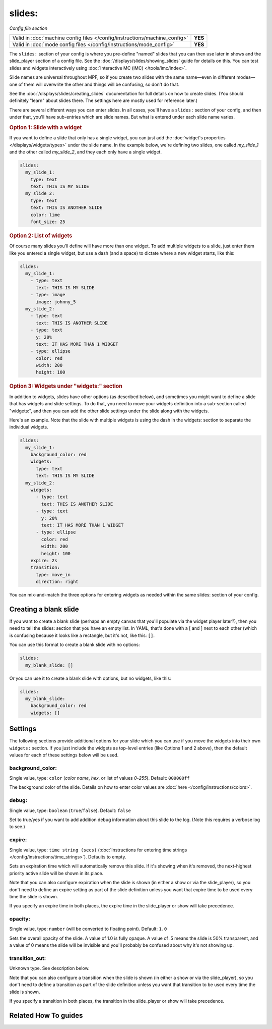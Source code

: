 slides:
=======

*Config file section*

+----------------------------------------------------------------------------+---------+
| Valid in :doc:`machine config files </config/instructions/machine_config>` | **YES** |
+----------------------------------------------------------------------------+---------+
| Valid in :doc:`mode config files </config/instructions/mode_config>`       | **YES** |
+----------------------------------------------------------------------------+---------+

The ``slides:`` section of your config is where you pre-define "named" slides
that you can then use later in shows and the slide_player section of a config
file. See the :doc:`/displays/slides/showing_slides` guide for details on
this.
You can test slides and widgets interactively using
:doc:`Interactive MC (iMC) </tools/imc/index>`.

Slide names are universal throughout MPF, so if you create two slides with the
same name—even in different modes—one of them will overwrite the other and
things will be confusing, so don't do that.

See the :doc:`/displays/slides/creating_slides` documentation for full details
on how to create slides. (You should definitely "learn" about slides there.
The settings here are mostly used for reference later.)

There are several different ways you can enter slides. In all cases, you'll
have a ``slides:`` section of your config, and then under that, you'll have
sub-entries which are slide names. But what is entered under each slide name
varies.

.. rubric:: Option 1: Slide with a widget

If you want to define a slide that only has a single widget, you can just
add the :doc:`widget's properties </displays/widgets/types>` under the slide
name. In the example below, we're defining two slides, one called
*my_slide_1* and the other called *my_slide_2*, and they each only have a
single widget.

.. code-block:: mpf-mc-config

   slides:
     my_slide_1:
       type: text
       text: THIS IS MY SLIDE
     my_slide_2:
       type: text
       text: THIS IS ANOTHER SLIDE
       color: lime
       font_size: 25

.. rubric:: Option 2: List of widgets

Of course many slides you'll define will have more than one widget. To add
multiple widgets to a slide, just enter them like you entered a single
widget, but use a dash (and a space) to dictate where a new widget starts,
like this:

.. code-block:: mpf-mc-config

   slides:
     my_slide_1:
       - type: text
         text: THIS IS MY SLIDE
       - type: image
         image: johnny_5
     my_slide_2:
       - type: text
         text: THIS IS ANOTHER SLIDE
       - type: text
         y: 20%
         text: IT HAS MORE THAN 1 WIDGET
       - type: ellipse
         color: red
         width: 200
         height: 100

.. rubric:: Option 3: Widgets under "widgets:" section

In addition to widgets, slides have other options (as described below), and
sometimes you might want to define a slide that has widgets and slide
settings. To do that, you need to move your widgets definition into a
sub-section called "widgets:", and then you can add the other slide settings
under the slide along with the widgets.

Here's an example. Note that the slide with multiple widgets is using the
dash in the widgets: section to separate the individual widgets.

.. code-block:: mpf-mc-config

   slides:
     my_slide_1:
       background_color: red
       widgets:
         type: text
         text: THIS IS MY SLIDE
     my_slide_2:
       widgets:
         - type: text
           text: THIS IS ANOTHER SLIDE
         - type: text
           y: 20%
           text: IT HAS MORE THAN 1 WIDGET
         - type: ellipse
           color: red
           width: 200
           height: 100
       expire: 2s
       transition:
         type: move_in
         direction: right

You can mix-and-match the three options for entering widgets as needed within
the same slides: section of your config.

Creating a blank slide
----------------------

If you want to create a blank slide (perhaps an empty canvas that you'll
populate via the widget player later?), then you need to tell the slides:
section that you have an empty list. In YAML, that's done with a [ and ]
next to each other (which is confusing because it looks like a rectangle, but
it's not, like this: ``[]``.

You can use this format to create a blank slide with no options:

.. code-block:: mpf-mc-config

   slides:
     my_blank_slide: []

Or you can use it to create a blank slide with options, but no widgets, like this:

.. code-block:: mpf-mc-config

   slides:
     my_blank_slide:
       background_color: red
       widgets: []

Settings
-----------------

The following sections provide additional options for your slide which you
can use if you move the widgets into their own ``widgets:`` section. If you
just include the widgets as top-level entries (like Options 1 and 2 above),
then the default values for each of these settings below will be used.

background_color:
~~~~~~~~~~~~~~~~~
Single value, type: ``color`` (*color name*, *hex*, or list of values *0*-*255*). Default: ``000000ff``

The background color of the slide. Details on how to enter color values are :doc:`here </config/instructions/colors>`.

debug:
~~~~~~
Single value, type: ``boolean`` (``true``/``false``). Default: ``false``

Set to true/yes if you want to add addition debug information about this slide to the log. (Note this requires a verbose log to see.)

expire:
~~~~~~~
Single value, type: ``time string (secs)`` (:doc:`Instructions for entering time strings </config/instructions/time_strings>`). Defaults to empty.

Sets an expiration time which will automatically remove this slide. If it's showing when it's removed, the next-highest priority
active slide will be shown in its place.

Note that you can also configure expiration when the slide is shown (in either
a show or via the slide_player), so you don't need to define an expire setting as
part of the slide definition unless you want that expire time to be used every time the
slide is shown.

If you specify an expire time in both places, the expire time in the slide_player
or show will take precedence.

opacity:
~~~~~~~~
Single value, type: ``number`` (will be converted to floating point). Default: ``1.0``

Sets the overall opacity of the slide. A value of 1.0 is fully opaque. A value
of .5 means the slide is 50% transparent, and a value of 0 means the slide will
be invisible and you'll probably be confused about why it's not showing up.

transition_out:
~~~~~~~~~~~~~~~
Unknown type. See description below.

.. todo:: :doc:`/about/help_us_to_write_it`

Note that you can also configure a transition when the slide is shown (in either
a show or via the slide_player), so you don't need to define a transition as
part of the slide definition unless you want that transition to be used every time the
slide is shown.

If you specify a transition in both places, the transition in the slide_player
or show will take precedence.

Related How To guides
---------------------

.. todo:: :doc:`/about/help_us_to_write_it`
